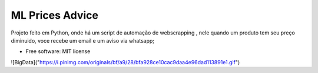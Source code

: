 ================
ML Prices Advice
================





Projeto feito em Python, onde há um script de automação de webscrapping , nele quando um produto tem seu preço diminuido, voce recebe um email e um aviso via whatsapp;


* Free software: MIT license

![BigData]("https://i.pinimg.com/originals/bf/a9/28/bfa928ce10cac9daa4e96dad113891e1.gif")

